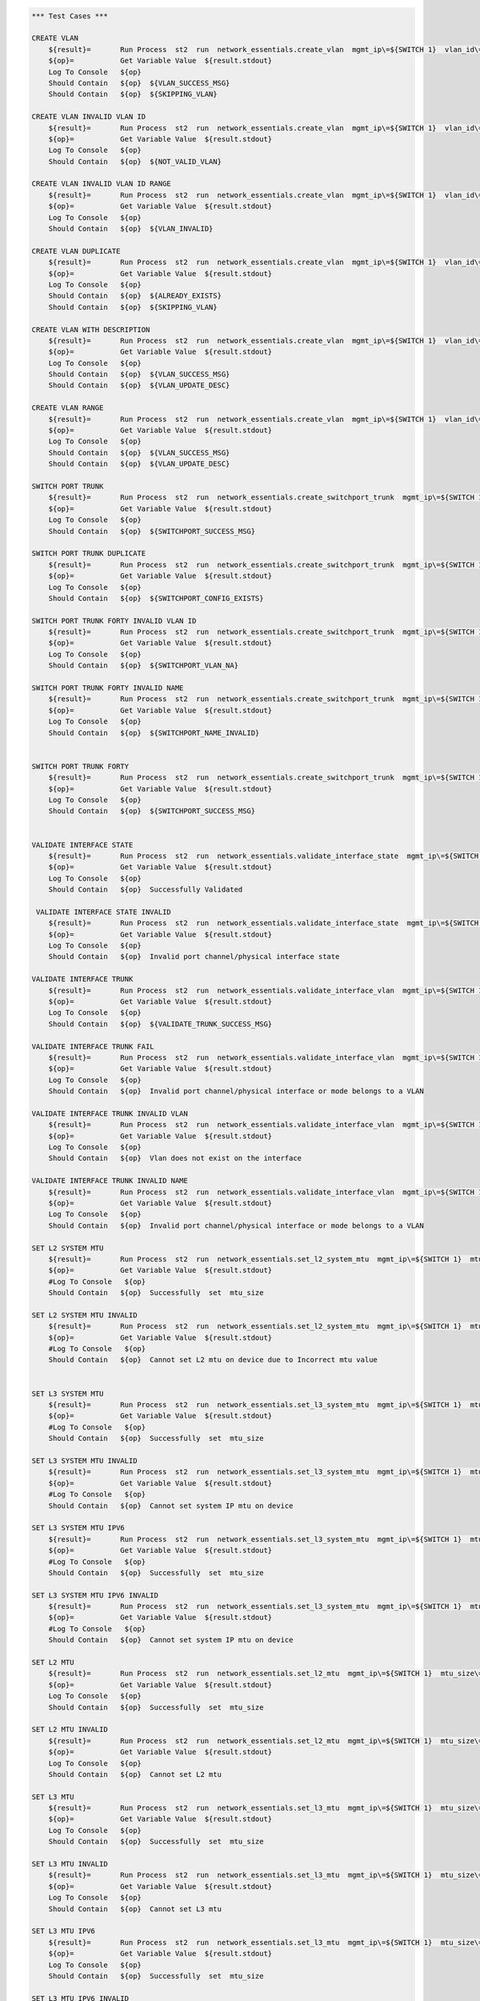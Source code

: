 .. code:: robotframework

    *** Test Cases ***

    CREATE VLAN
        ${result}=       Run Process  st2  run  network_essentials.create_vlan  mgmt_ip\=${SWITCH 1}  vlan_id\=${FRESH VLAN ID}
        ${op}=           Get Variable Value  ${result.stdout}
        Log To Console   ${op}
        Should Contain   ${op}  ${VLAN_SUCCESS_MSG}
        Should Contain   ${op}  ${SKIPPING_VLAN}

    CREATE VLAN INVALID VLAN ID
        ${result}=       Run Process  st2  run  network_essentials.create_vlan  mgmt_ip\=${SWITCH 1}  vlan_id\=${INVALID VLAN ID}
        ${op}=           Get Variable Value  ${result.stdout}
        Log To Console   ${op}
        Should Contain   ${op}  ${NOT_VALID_VLAN}

    CREATE VLAN INVALID VLAN ID RANGE
        ${result}=       Run Process  st2  run  network_essentials.create_vlan  mgmt_ip\=${SWITCH 1}  vlan_id\=${INVALID VLAN RANGE}
        ${op}=           Get Variable Value  ${result.stdout}
        Log To Console   ${op}
        Should Contain   ${op}  ${VLAN_INVALID}

    CREATE VLAN DUPLICATE
        ${result}=       Run Process  st2  run  network_essentials.create_vlan  mgmt_ip\=${SWITCH 1}  vlan_id\=${FRESH VLAN ID}
        ${op}=           Get Variable Value  ${result.stdout}
        Log To Console   ${op}
        Should Contain   ${op}  ${ALREADY_EXISTS}
        Should Contain   ${op}  ${SKIPPING_VLAN}

    CREATE VLAN WITH DESCRIPTION
        ${result}=       Run Process  st2  run  network_essentials.create_vlan  mgmt_ip\=${SWITCH 1}  vlan_id\=${FRESH VLAN ID2}  intf_desc\=${VLAN DESC}
        ${op}=           Get Variable Value  ${result.stdout}
        Log To Console   ${op}
        Should Contain   ${op}  ${VLAN_SUCCESS_MSG}
        Should Contain   ${op}  ${VLAN_UPDATE_DESC}

    CREATE VLAN RANGE
        ${result}=       Run Process  st2  run  network_essentials.create_vlan  mgmt_ip\=${SWITCH 1}  vlan_id\=${VLAN RANGE}  intf_desc\=${VLAN DESC}
        ${op}=           Get Variable Value  ${result.stdout}
        Log To Console   ${op}
        Should Contain   ${op}  ${VLAN_SUCCESS_MSG}
        Should Contain   ${op}  ${VLAN_UPDATE_DESC}

    SWITCH PORT TRUNK
        ${result}=       Run Process  st2  run  network_essentials.create_switchport_trunk  mgmt_ip\=${SWITCH 1}  vlan_id\=${FRESH VLAN ID}  intf_name\=${TRUNK INTF NAME}
        ${op}=           Get Variable Value  ${result.stdout}
        Log To Console   ${op}
        Should Contain   ${op}  ${SWITCHPORT_SUCCESS_MSG}

    SWITCH PORT TRUNK DUPLICATE
        ${result}=       Run Process  st2  run  network_essentials.create_switchport_trunk  mgmt_ip\=${SWITCH 1}  vlan_id\=${FRESH VLAN ID}  intf_name\=${TRUNK INTF NAME}
        ${op}=           Get Variable Value  ${result.stdout}
        Log To Console   ${op}
        Should Contain   ${op}  ${SWITCHPORT_CONFIG_EXISTS}

    SWITCH PORT TRUNK FORTY INVALID VLAN ID
        ${result}=       Run Process  st2  run  network_essentials.create_switchport_trunk  mgmt_ip\=${SWITCH 1}  vlan_id\=${NOT EXISTING VLAN ID}  intf_name\=${FORTY INTF NAME}  intf_type\=fortygigabitethernet
        ${op}=           Get Variable Value  ${result.stdout}
        Log To Console   ${op}
        Should Contain   ${op}  ${SWITCHPORT_VLAN_NA}

    SWITCH PORT TRUNK FORTY INVALID NAME
        ${result}=       Run Process  st2  run  network_essentials.create_switchport_trunk  mgmt_ip\=${SWITCH 1}  vlan_id\=${NOT EXISTING VLAN ID}  intf_name\=${FORTY INTF INV NAME}  intf_type\=fortygigabitethernet
        ${op}=           Get Variable Value  ${result.stdout}
        Log To Console   ${op}
        Should Contain   ${op}  ${SWITCHPORT_NAME_INVALID}


    SWITCH PORT TRUNK FORTY
        ${result}=       Run Process  st2  run  network_essentials.create_switchport_trunk  mgmt_ip\=${SWITCH 1}  vlan_id\=${FRESH VLAN ID}  intf_name\=${FORTY INTF NAME}  intf_type\=fortygigabitethernet
        ${op}=           Get Variable Value  ${result.stdout}
        Log To Console   ${op}
        Should Contain   ${op}  ${SWITCHPORT_SUCCESS_MSG}


    VALIDATE INTERFACE STATE
        ${result}=       Run Process  st2  run  network_essentials.validate_interface_state  mgmt_ip\=${SWITCH 1}  intf_type\=tengigabitethernet  intf_name\=${TRUNK INTF NAME}  intf_state\=down
        ${op}=           Get Variable Value  ${result.stdout}
        Log To Console   ${op}
        Should Contain   ${op}  Successfully Validated

     VALIDATE INTERFACE STATE INVALID
        ${result}=       Run Process  st2  run  network_essentials.validate_interface_state  mgmt_ip\=${SWITCH 1}  intf_type\=tengigabitethernet  intf_name\=${TRUNK INTF NAME}  intf_state\=up
        ${op}=           Get Variable Value  ${result.stdout}
        Log To Console   ${op}
        Should Contain   ${op}  Invalid port channel/physical interface state

    VALIDATE INTERFACE TRUNK
        ${result}=       Run Process  st2  run  network_essentials.validate_interface_vlan  mgmt_ip\=${SWITCH 1}  vlan_id\=${FRESH VLAN ID}  intf_name\=${TRUNK INTF NAME}  intf_mode\=trunk
        ${op}=           Get Variable Value  ${result.stdout}
        Log To Console   ${op}
        Should Contain   ${op}  ${VALIDATE_TRUNK_SUCCESS_MSG}

    VALIDATE INTERFACE TRUNK FAIL
        ${result}=       Run Process  st2  run  network_essentials.validate_interface_vlan  mgmt_ip\=${SWITCH 1}  vlan_id\=${FRESH VLAN ID}  intf_name\=${TRUNK INTF NAME}  intf_mode\=access
        ${op}=           Get Variable Value  ${result.stdout}
        Log To Console   ${op}
        Should Contain   ${op}  Invalid port channel/physical interface or mode belongs to a VLAN

    VALIDATE INTERFACE TRUNK INVALID VLAN
        ${result}=       Run Process  st2  run  network_essentials.validate_interface_vlan  mgmt_ip\=${SWITCH 1}  vlan_id\=${NOT EXISTING VLAN ID}  intf_name\=${TRUNK INTF NAME}  intf_mode\=trunk
        ${op}=           Get Variable Value  ${result.stdout}
        Log To Console   ${op}
        Should Contain   ${op}  Vlan does not exist on the interface

    VALIDATE INTERFACE TRUNK INVALID NAME
        ${result}=       Run Process  st2  run  network_essentials.validate_interface_vlan  mgmt_ip\=${SWITCH 1}  vlan_id\=${FRESH VLAN ID}  intf_name\=${FORTY INTF INV NAME}  intf_mode\=trunk
        ${op}=           Get Variable Value  ${result.stdout}
        Log To Console   ${op}
        Should Contain   ${op}  Invalid port channel/physical interface or mode belongs to a VLAN

    SET L2 SYSTEM MTU
        ${result}=       Run Process  st2  run  network_essentials.set_l2_system_mtu  mgmt_ip\=${SWITCH 1}  mtu_size\=${SYSTEM L2 MTU}
        ${op}=           Get Variable Value  ${result.stdout}
        #Log To Console   ${op}
        Should Contain   ${op}  Successfully  set  mtu_size

    SET L2 SYSTEM MTU INVALID
        ${result}=       Run Process  st2  run  network_essentials.set_l2_system_mtu  mgmt_ip\=${SWITCH 1}  mtu_size\=${INVALID L2 MTU}
        ${op}=           Get Variable Value  ${result.stdout}
        #Log To Console   ${op}
        Should Contain   ${op}  Cannot set L2 mtu on device due to Incorrect mtu value


    SET L3 SYSTEM MTU
        ${result}=       Run Process  st2  run  network_essentials.set_l3_system_mtu  mgmt_ip\=${SWITCH 1}  mtu_size\=${SYSTEM L3 MTU}
        ${op}=           Get Variable Value  ${result.stdout}
        #Log To Console   ${op}
        Should Contain   ${op}  Successfully  set  mtu_size

    SET L3 SYSTEM MTU INVALID
        ${result}=       Run Process  st2  run  network_essentials.set_l3_system_mtu  mgmt_ip\=${SWITCH 1}  mtu_size\=${INVALID L3 MTU}
        ${op}=           Get Variable Value  ${result.stdout}
        #Log To Console   ${op}
        Should Contain   ${op}  Cannot set system IP mtu on device

    SET L3 SYSTEM MTU IPV6
        ${result}=       Run Process  st2  run  network_essentials.set_l3_system_mtu  mgmt_ip\=${SWITCH 1}  mtu_size\=${SYSTEM L3 MTU IPV6}  afi\=ipv6
        ${op}=           Get Variable Value  ${result.stdout}
        #Log To Console   ${op}
        Should Contain   ${op}  Successfully  set  mtu_size

    SET L3 SYSTEM MTU IPV6 INVALID
        ${result}=       Run Process  st2  run  network_essentials.set_l3_system_mtu  mgmt_ip\=${SWITCH 1}  mtu_size\=${INVALID L3 MTU IPV6}  afi\=ipv6
        ${op}=           Get Variable Value  ${result.stdout}
        #Log To Console   ${op}
        Should Contain   ${op}  Cannot set system IP mtu on device

    SET L2 MTU
        ${result}=       Run Process  st2  run  network_essentials.set_l2_mtu  mgmt_ip\=${SWITCH 1}  mtu_size\=${L2 MTU}  port_list\=${TRUNK INTF NAME}
        ${op}=           Get Variable Value  ${result.stdout}
        Log To Console   ${op}
        Should Contain   ${op}  Successfully  set  mtu_size

    SET L2 MTU INVALID
        ${result}=       Run Process  st2  run  network_essentials.set_l2_mtu  mgmt_ip\=${SWITCH 1}  mtu_size\=${INVALID L2 MTU}  port_list\=${TRUNK INTF NAME}
        ${op}=           Get Variable Value  ${result.stdout}
        Log To Console   ${op}
        Should Contain   ${op}  Cannot set L2 mtu

    SET L3 MTU
        ${result}=       Run Process  st2  run  network_essentials.set_l3_mtu  mgmt_ip\=${SWITCH 1}  mtu_size\=${L3 MTU}  port_list\=${TRUNK INTF NAME}
        ${op}=           Get Variable Value  ${result.stdout}
        Log To Console   ${op}
        Should Contain   ${op}  Successfully  set  mtu_size

    SET L3 MTU INVALID
        ${result}=       Run Process  st2  run  network_essentials.set_l3_mtu  mgmt_ip\=${SWITCH 1}  mtu_size\=${INVALID L3 MTU}  port_list\=${TRUNK INTF NAME}
        ${op}=           Get Variable Value  ${result.stdout}
        Log To Console   ${op}
        Should Contain   ${op}  Cannot set L3 mtu

    SET L3 MTU IPV6
        ${result}=       Run Process  st2  run  network_essentials.set_l3_mtu  mgmt_ip\=${SWITCH 1}  mtu_size\=${L3 MTU}  port_list\=${TRUNK INTF NAME}  afi\=ipv6
        ${op}=           Get Variable Value  ${result.stdout}
        Log To Console   ${op}
        Should Contain   ${op}  Successfully  set  mtu_size

    SET L3 MTU IPV6 INVALID
        ${result}=       Run Process  st2  run  network_essentials.set_l3_mtu  mgmt_ip\=${SWITCH 1}  mtu_size\=${INVALID L3 MTU}  port_list\=${TRUNK INTF NAME}  afi\=ipv6
        ${op}=           Get Variable Value  ${result.stdout}
        Log To Console   ${op}
        Should Contain   ${op}  Cannot set L3 mtu

    GET OS VERSION
        ${result}=       Run Process  st2  run  network_essentials.get_os_version  mgmt_ip\=${SWITCH 1}
        ${op}=           Get Variable Value  ${result.stdout}
        Log To Console   ${op}
        Should Contain   ${op}  succeeded

    CREATE "VRF"
        ${result}=      Run Process  st2  run  network_essentials.create_vrf   mgmt_ip\=${SWITCH 1}  vrf_name\=${VRF NAME}  rbridge_id\=${RBRIDGE ID}
        ${op}=           Get Variable Value  ${result.stdout}
        Log To Console   ${op}
        Should Contain   ${op}  VRF-Name: ${VRF NAME}

    DUPLICATE "VRF"
        ${result}=       Run Process  st2  run  network_essentials.create_vrf  mgmt_ip\=${SWITCH 1}  vrf_name\=${VRF NAME}  rbridge_id\=${RBRIDGE ID}
        ${op}=           Get Variable Value  ${result.stdout}
        Log To Console   ${op}


    *** Settings ***
    Library             OperatingSystem
    Library             Process
    Resource            resource.robot
    #Suite Setup         resource.Clean NOSSwitch
    Variables           003_One_NOS_Network_Essentials.yaml
    Variables           003_One_NOS_Network_Essentials_Message.yaml